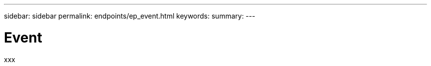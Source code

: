 ---
sidebar: sidebar
permalink: endpoints/ep_event.html
keywords:
summary:
---

= Event
:hardbreaks:
:nofooter:
:icons: font
:linkattrs:
:imagesdir: ./media/

[.lead]
xxx

